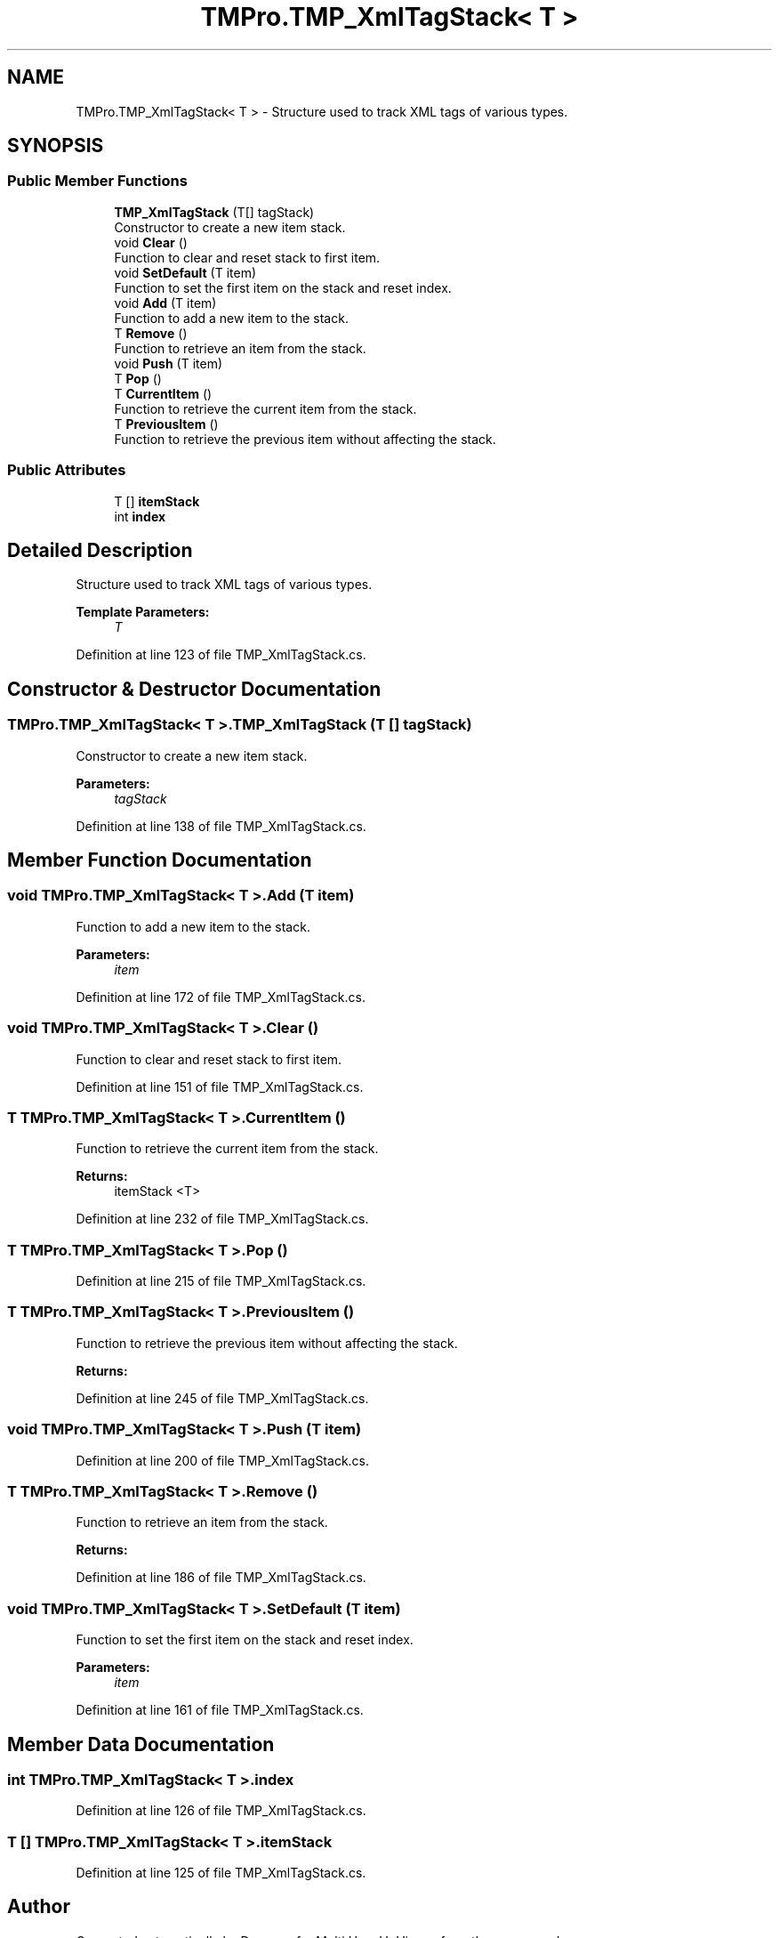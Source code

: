 .TH "TMPro.TMP_XmlTagStack< T >" 3 "Sat Jul 20 2019" "Version https://github.com/Saurabhbagh/Multi-User-VR-Viewer--10th-July/" "Multi User Vr Viewer" \" -*- nroff -*-
.ad l
.nh
.SH NAME
TMPro.TMP_XmlTagStack< T > \- Structure used to track XML tags of various types\&.  

.SH SYNOPSIS
.br
.PP
.SS "Public Member Functions"

.in +1c
.ti -1c
.RI "\fBTMP_XmlTagStack\fP (T[] tagStack)"
.br
.RI "Constructor to create a new item stack\&. "
.ti -1c
.RI "void \fBClear\fP ()"
.br
.RI "Function to clear and reset stack to first item\&. "
.ti -1c
.RI "void \fBSetDefault\fP (T item)"
.br
.RI "Function to set the first item on the stack and reset index\&. "
.ti -1c
.RI "void \fBAdd\fP (T item)"
.br
.RI "Function to add a new item to the stack\&. "
.ti -1c
.RI "T \fBRemove\fP ()"
.br
.RI "Function to retrieve an item from the stack\&. "
.ti -1c
.RI "void \fBPush\fP (T item)"
.br
.ti -1c
.RI "T \fBPop\fP ()"
.br
.ti -1c
.RI "T \fBCurrentItem\fP ()"
.br
.RI "Function to retrieve the current item from the stack\&. "
.ti -1c
.RI "T \fBPreviousItem\fP ()"
.br
.RI "Function to retrieve the previous item without affecting the stack\&. "
.in -1c
.SS "Public Attributes"

.in +1c
.ti -1c
.RI "T [] \fBitemStack\fP"
.br
.ti -1c
.RI "int \fBindex\fP"
.br
.in -1c
.SH "Detailed Description"
.PP 
Structure used to track XML tags of various types\&. 


.PP
\fBTemplate Parameters:\fP
.RS 4
\fIT\fP 
.RE
.PP

.PP
Definition at line 123 of file TMP_XmlTagStack\&.cs\&.
.SH "Constructor & Destructor Documentation"
.PP 
.SS "\fBTMPro\&.TMP_XmlTagStack\fP< T >\&.\fBTMP_XmlTagStack\fP (T [] tagStack)"

.PP
Constructor to create a new item stack\&. 
.PP
\fBParameters:\fP
.RS 4
\fItagStack\fP 
.RE
.PP

.PP
Definition at line 138 of file TMP_XmlTagStack\&.cs\&.
.SH "Member Function Documentation"
.PP 
.SS "void \fBTMPro\&.TMP_XmlTagStack\fP< T >\&.Add (T item)"

.PP
Function to add a new item to the stack\&. 
.PP
\fBParameters:\fP
.RS 4
\fIitem\fP 
.RE
.PP

.PP
Definition at line 172 of file TMP_XmlTagStack\&.cs\&.
.SS "void \fBTMPro\&.TMP_XmlTagStack\fP< T >\&.Clear ()"

.PP
Function to clear and reset stack to first item\&. 
.PP
Definition at line 151 of file TMP_XmlTagStack\&.cs\&.
.SS "T \fBTMPro\&.TMP_XmlTagStack\fP< T >\&.CurrentItem ()"

.PP
Function to retrieve the current item from the stack\&. 
.PP
\fBReturns:\fP
.RS 4
itemStack <T>
.RE
.PP

.PP
Definition at line 232 of file TMP_XmlTagStack\&.cs\&.
.SS "T \fBTMPro\&.TMP_XmlTagStack\fP< T >\&.Pop ()"

.PP
Definition at line 215 of file TMP_XmlTagStack\&.cs\&.
.SS "T \fBTMPro\&.TMP_XmlTagStack\fP< T >\&.PreviousItem ()"

.PP
Function to retrieve the previous item without affecting the stack\&. 
.PP
\fBReturns:\fP
.RS 4

.RE
.PP

.PP
Definition at line 245 of file TMP_XmlTagStack\&.cs\&.
.SS "void \fBTMPro\&.TMP_XmlTagStack\fP< T >\&.Push (T item)"

.PP
Definition at line 200 of file TMP_XmlTagStack\&.cs\&.
.SS "T \fBTMPro\&.TMP_XmlTagStack\fP< T >\&.Remove ()"

.PP
Function to retrieve an item from the stack\&. 
.PP
\fBReturns:\fP
.RS 4

.RE
.PP

.PP
Definition at line 186 of file TMP_XmlTagStack\&.cs\&.
.SS "void \fBTMPro\&.TMP_XmlTagStack\fP< T >\&.SetDefault (T item)"

.PP
Function to set the first item on the stack and reset index\&. 
.PP
\fBParameters:\fP
.RS 4
\fIitem\fP 
.RE
.PP

.PP
Definition at line 161 of file TMP_XmlTagStack\&.cs\&.
.SH "Member Data Documentation"
.PP 
.SS "int \fBTMPro\&.TMP_XmlTagStack\fP< T >\&.index"

.PP
Definition at line 126 of file TMP_XmlTagStack\&.cs\&.
.SS "T [] \fBTMPro\&.TMP_XmlTagStack\fP< T >\&.itemStack"

.PP
Definition at line 125 of file TMP_XmlTagStack\&.cs\&.

.SH "Author"
.PP 
Generated automatically by Doxygen for Multi User Vr Viewer from the source code\&.
